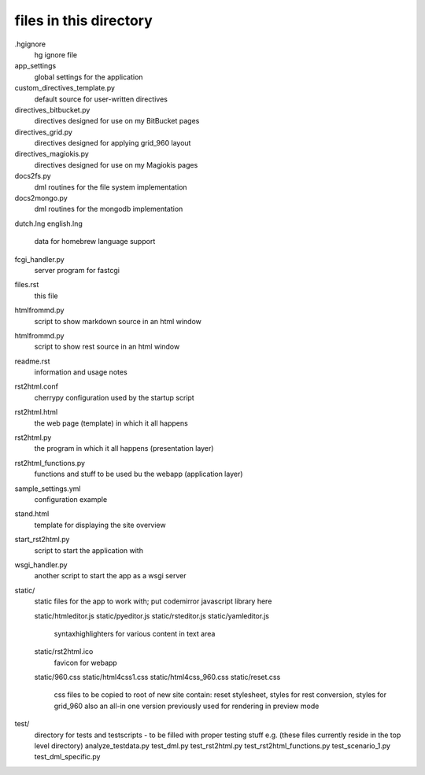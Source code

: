files in this directory
=======================

.hgignore
    hg ignore file

app_settings
    global settings for the application

custom_directives_template.py
    default source for user-written directives

directives_bitbucket.py
    directives designed for use on my BitBucket pages

directives_grid.py
    directives designed for applying grid_960 layout

directives_magiokis.py
    directives designed for use on my Magiokis pages

docs2fs.py
    dml routines for the file system implementation

docs2mongo.py
    dml routines for the mongodb implementation

dutch.lng
english.lng
    data for homebrew language support

fcgi_handler.py
    server program for fastcgi

files.rst
    this file

htmlfrommd.py
    script to show markdown source in an html window

htmlfrommd.py
    script to show rest source in an html window

readme.rst
    information and usage notes

rst2html.conf
    cherrypy configuration used by the startup script

rst2html.html
    the web page (template) in which it all happens

rst2html.py
    the program in which it all happens (presentation layer)

rst2html_functions.py
    functions and stuff to be used bu the webapp (application layer)

sample_settings.yml
    configuration example

stand.html
    template for displaying the site overview

start_rst2html.py
    script to start the application with

wsgi_handler.py
    another script to start the app as a wsgi server


static/
    static files for the app to work with; put codemirror javascript library here

    static/htmleditor.js
    static/pyeditor.js
    static/rsteditor.js
    static/yamleditor.js
        syntaxhighlighters for various content in text area
    static/rst2html.ico
        favicon for webapp
    static/960.css
    static/html4css1.css
    static/html4css_960.css
    static/reset.css
        css files to be copied to root of new site
        contain: reset stylesheet, styles for rest conversion, styles for grid_960
        also an all-in one version previously used for rendering in preview mode

test/
    directory for tests and testscripts - to be filled with proper testing stuff
    e.g. (these files currently reside in the top level directory)
    analyze_testdata.py
    test_dml.py
    test_rst2html.py
    test_rst2html_functions.py
    test_scenario_1.py
    test_dml_specific.py


